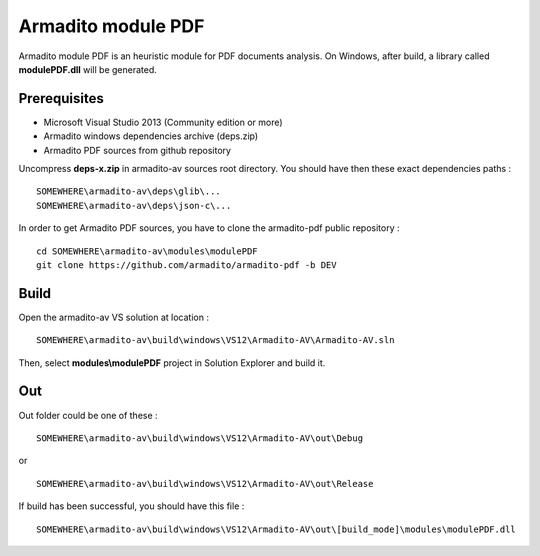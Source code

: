 Armadito module PDF
===================

Armadito module PDF is an heuristic module for PDF documents analysis.
On Windows, after build, a library called **modulePDF.dll** will be generated.


Prerequisites
-------------

* Microsoft Visual Studio 2013 (Community edition or more)
* Armadito windows dependencies archive (deps.zip)
* Armadito PDF sources from github repository

Uncompress **deps-x.zip** in armadito-av sources root directory. You should have then these exact dependencies paths :

::
    
   SOMEWHERE\armadito-av\deps\glib\...
   SOMEWHERE\armadito-av\deps\json-c\...

In order to get Armadito PDF sources, you have to clone the armadito-pdf public repository :

::
   
   cd SOMEWHERE\armadito-av\modules\modulePDF
   git clone https://github.com/armadito/armadito-pdf -b DEV


Build
-----

Open the armadito-av VS solution at location : 
 
::

   SOMEWHERE\armadito-av\build\windows\VS12\Armadito-AV\Armadito-AV.sln

Then, select **modules\\modulePDF** project in Solution Explorer and build it. 


Out
---

Out folder could be one of these :

::

   SOMEWHERE\armadito-av\build\windows\VS12\Armadito-AV\out\Debug

or 

::

   SOMEWHERE\armadito-av\build\windows\VS12\Armadito-AV\out\Release

If build has been successful, you should have this file :

::

   SOMEWHERE\armadito-av\build\windows\VS12\Armadito-AV\out\[build_mode]\modules\modulePDF.dll

